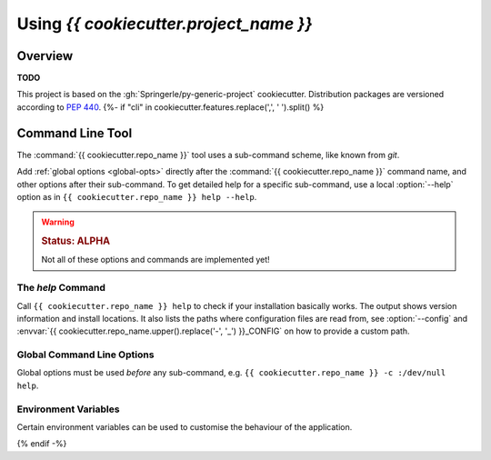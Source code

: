 ..  documentation: usage

    Copyright ©  {{ cookiecutter.year }} {{ cookiecutter.full_name }} <{{ cookiecutter.email }}>

    ## LICENSE_SHORT ##
    ~~~~~~~~~~~~~~~~~~~~~~~~~~~~~~~~~~~~~~~~~~~~~~~~~~~~~~~~~~~~~~~~~~~~~~~~~~~

#############################################################################
Using `{{ cookiecutter.project_name }}`
#############################################################################

********
Overview
********

**TODO**

This project is based on the :gh:`Springerle/py-generic-project` cookiecutter.
Distribution packages are versioned according to :pep:`440`.
{%- if "cli" in cookiecutter.features.replace(',', ' ').split() %}


*****************
Command Line Tool
*****************

The :command:`{{ cookiecutter.repo_name }}` tool uses a sub-command scheme, like known from `git`.

Add :ref:`global options <global-opts>` directly after the :command:`{{ cookiecutter.repo_name }}` command name, and other options
after their sub-command. To get detailed help for a specific sub-command,
use a local :option:`--help` option as in ``{{ cookiecutter.repo_name }} help --help``.

.. warning::

    .. rubric:: Status: ALPHA

    Not all of these options and commands are implemented yet!


.. _cmd-help:

The `help` Command
==================

Call ``{{ cookiecutter.repo_name }} help`` to check if your installation basically works.
The output shows version information and install locations.
It also lists the paths where configuration files are read from,
see :option:`--config` and :envvar:`{{ cookiecutter.repo_name.upper().replace('-', '_') }}_CONFIG` on how to provide a custom path.



.. _global-opts:

Global Command Line Options
===========================

Global options must be used *before* any sub-command, e.g. ``{{ cookiecutter.repo_name }} -c :/dev/null help``.

.. option:: --version

    Show the version and install location, then exit.

.. option:: --license

    Show the license text and exit.

.. option:: -q, --quiet

    Be quiet and only show error messages.

.. option:: -v, --verbose

    Create extra verbose output.

.. option:: -c, --config FILE

    Load given configuration file(s). This overwrites the default lookup path for configuration files.

    You can provide this option multiple times, and also provide PATH-like lists separated by a colon.
    An empty path component ``-c ''`` restores the default lookup path, at the place you used it.

    See also :envvar:`{{ cookiecutter.repo_name.upper().replace('-', '_') }}_CONFIG` on how to use the environment for this.

.. option:: -h, --help

    Show a usage message and exit.


.. _env-vars:

Environment Variables
=====================

Certain environment variables can be used to customise the behaviour
of the application.

.. envvar:: {{ cookiecutter.repo_name.upper().replace('-', '_') }}_CONFIG

   A PATH-like list of *additional* config files, read after the default ones.

   See also :option:`--config` for ad-hoc changes on the command line.
{% endif -%}
